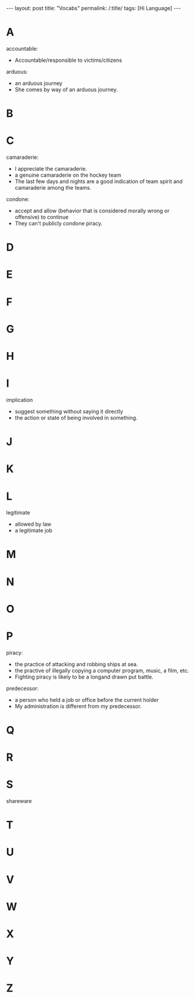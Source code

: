 #+BEGIN_HTML
---
layout: post
title: "Vocabs"
permalink: /:title/
tags: [Hi Language]
---
<head>
   <meta http-equiv="Content-Type" content="text/html;charset=utf-8">
</head>
#+END_HTML
* A
accountable:
  + Accountable/responsible to victims/citizens

arduous:
  + an arduous journey
  + She comes by way of an arduous journey.
* B

* C
camaraderie:
  + I appreciate the camaraderie.
  + a genuine camaraderie on the hockey team
  + The last few days and nights are a good indication of team spirit and camaraderie among the teams.

condone:
  + accept and allow (behavior that is considered morally wrong or offensive) to continue
  + They can't publicly condone piracy.
* D
* E
* F
* G
* H
* I
 implication
  + suggest something without saying it directly
  + the action or state of being involved in something.
* J
* K
* L
 legitimate
  + allowed by law
  + a legitimate job
* M
* N
* O
* P
piracy:
 + the practice of attacking and robbing ships at sea.
 + the practive of illegally copying a computer program, music, a film, etc.
 + Fighting piracy is likely to be a longand drawn put battle.


predecessor:
  + a person who held a job or office before the current holder
  + My administration is different from my predecessor.
* Q
* R
* S
shareware
* T
* U
* V
* W
* X
* Y
* Z
